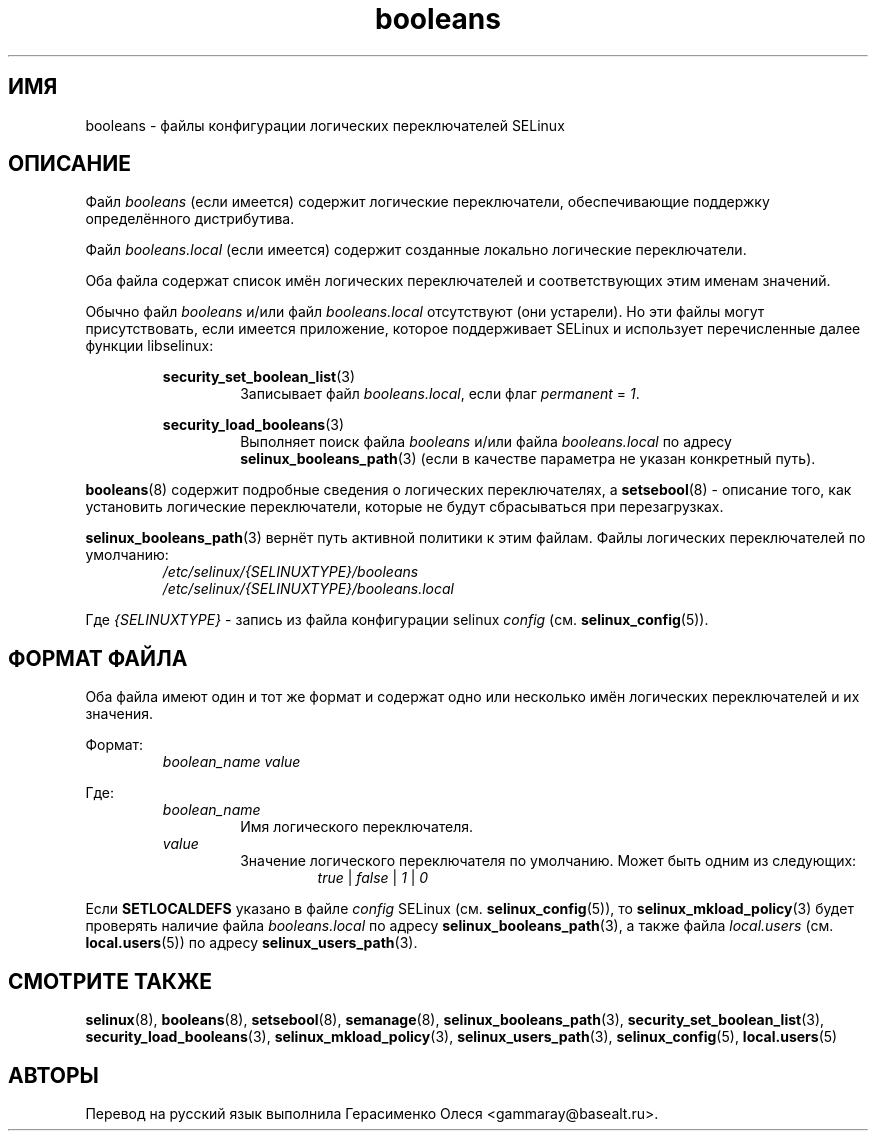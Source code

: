 .TH "booleans" "5" "28 ноября 2011" "Security Enhanced Linux" "Конфигурация SELinux"
.SH "ИМЯ"
booleans \- файлы конфигурации логических переключателей SELinux
.
.SH "ОПИСАНИЕ"
Файл \fIbooleans\fR (если имеется) содержит логические переключатели, обеспечивающие поддержку определённого дистрибутива.
.sp
Файл \fIbooleans.local\fR (если имеется) содержит созданные локально логические переключатели.
.sp
Оба файла содержат список имён логических переключателей и соответствующих этим именам значений.
.sp
Обычно файл \fIbooleans\fR и/или файл \fIbooleans.local\fR отсутствуют (они устарели). Но эти файлы могут присутствовать, если имеется приложение, которое поддерживает SELinux и использует перечисленные далее функции libselinux:
.sp
.RS
.BR security_set_boolean_list "(3) "
.RS
Записывает файл \fIbooleans.local\fR, если флаг \fIpermanent\fR = \fI1\fR.
.sp
.RE
.RE
.RS
.BR security_load_booleans "(3) "
.RS
Выполняет поиск файла \fIbooleans\fR и/или файла \fIbooleans.local\fR по адресу \fBselinux_booleans_path\fR(3) (если в качестве параметра не указан конкретный путь).
.RE
.RE
.sp
\fBbooleans\fR(8) содержит подробные сведения о логических переключателях, а  \fBsetsebool\fR(8) - описание того, как установить логические переключатели, которые не будут сбрасываться при перезагрузках.
.sp
\fBselinux_booleans_path\fR(3) вернёт путь активной политики к этим файлам. Файлы логических переключателей по умолчанию:
.RS
.I /etc/selinux/{SELINUXTYPE}/booleans
.br
.I /etc/selinux/{SELINUXTYPE}/booleans.local
.RE
.sp
Где \fI{SELINUXTYPE}\fR - запись из файла конфигурации selinux \fIconfig\fR (см. \fBselinux_config\fR(5)).
.
.SH "ФОРМАТ ФАЙЛА"
Оба файла имеют один и тот же формат и содержат одно или несколько имён логических переключателей и их значения.
.sp
Формат:
.RS
.I boolean_name
.I value
.sp
.RE
Где:
.RS
.I boolean_name
.RS
Имя логического переключателя.
.RE
.I value
.RS
Значение логического переключателя по умолчанию. Может быть одним из следующих:
.RS
.IR true " | " false " | " 1 " | " 0
.RE
.RE
.RE
.sp
Если 
.B SETLOCALDEFS
указано в файле
.I config
SELinux (см.
.BR selinux_config "(5)), то " selinux_mkload_policy "(3) будет проверять наличие файла "
.I booleans.local
по адресу
.BR selinux_booleans_path (3),
а также файла
.I local.users
(см.
.BR local.users "(5)) по адресу " selinux_users_path "(3). "
.
.SH "СМОТРИТЕ ТАКЖЕ"
.ad l
.nh
.BR selinux "(8), " booleans "(8), " setsebool "(8), " semanage "(8), " selinux_booleans_path "(3), " security_set_boolean_list "(3), " security_load_booleans "(3), " selinux_mkload_policy "(3), " selinux_users_path "(3), " selinux_config "(5), " local.users "(5) "

.SH АВТОРЫ
Перевод на русский язык выполнила Герасименко Олеся <gammaray@basealt.ru>.
